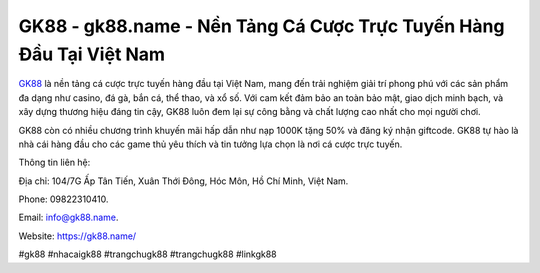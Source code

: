 GK88 - gk88.name - Nền Tảng Cá Cược Trực Tuyến Hàng Đầu Tại Việt Nam
===================================

`GK88 <https://gk88.name/>`_ là nền tảng cá cược trực tuyến hàng đầu tại Việt Nam, mang đến trải nghiệm giải trí phong phú với các sản phẩm đa dạng như casino, đá gà, bắn cá, thể thao, và xổ số. Với cam kết đảm bảo an toàn bảo mật, giao dịch minh bạch, và xây dựng thương hiệu đáng tin cậy, GK88 luôn đem lại sự công bằng và chất lượng cao nhất cho mọi người chơi. 

GK88 còn có nhiều chương trình khuyến mãi hấp dẫn như nạp 1000K tặng 50% và đăng ký nhận giftcode. GK88 tự hào là nhà cái hàng đầu cho các game thủ yêu thích và tin tưởng lựa chọn là nơi cá cược trực tuyến.

Thông tin liên hệ: 

Địa chỉ: 104/7G Ấp Tân Tiến, Xuân Thới Đông, Hóc Môn, Hồ Chí Minh, Việt Nam. 

Phone: 09822310410. 

Email: info@gk88.name. 

Website: https://gk88.name/

#gk88 #nhacaigk88 #trangchugk88 #trangchugk88 #linkgk88
